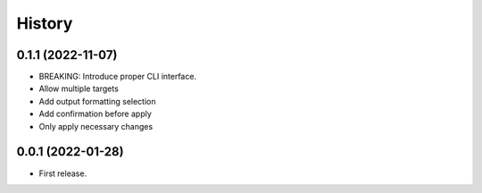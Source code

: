 =======
History
=======

0.1.1 (2022-11-07)
------------------

* BREAKING: Introduce proper CLI interface.
* Allow multiple targets
* Add output formatting selection
* Add confirmation before apply
* Only apply necessary changes


0.0.1 (2022-01-28)
------------------

* First release.
